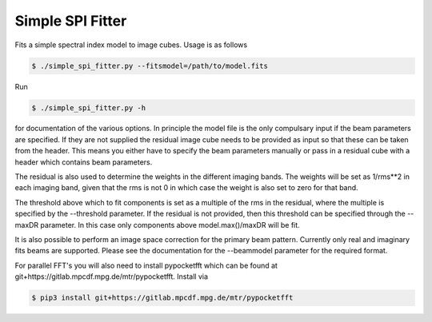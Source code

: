 Simple SPI Fitter
=================

Fits a simple spectral index model to image cubes. Usage is as follows

.. code-block:: bash

    $ ./simple_spi_fitter.py --fitsmodel=/path/to/model.fits 

Run

.. code-block:: bash

    $ ./simple_spi_fitter.py -h

for documentation of the various options. In principle the model file is the
only compulsary input if the beam parameters are specified.
If they are not supplied the residual image cube needs to be provided as input
so that these can be taken from the header. This means you either have to
specify the beam parameters manually or pass in a residual cube with a header
which contains beam parameters. 

The residual is also used to determine the weights in the different imaging
bands. The weights will be set as 1/rms**2 in each imaging band, given that
the rms is not 0 in which case the weight is also set to zero for that band.

The threshold above which to fit components is set as a multiple of the rms
in the residual, where the multiple is specified by the --threshold parameter.
If the residual is not provided, then this threshold can be specified through
the --maxDR parameter. In this case only components above model.max()/maxDR
will be fit.

It is also possible to perform an image space correction for the primary beam
pattern. Currently only real and imaginary fits beams are supported.
Please see the documentation for the --beammodel parameter for the required
format.

For parallel FFT's you will also need to install pypocketfft which can be
found at git+https://gitlab.mpcdf.mpg.de/mtr/pypocketfft. Install via

.. code-block:: bash

    $ pip3 install git+https://gitlab.mpcdf.mpg.de/mtr/pypocketfft
